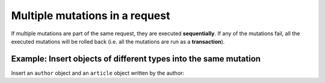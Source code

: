 Multiple mutations in a request
===============================
If multiple mutations are part of the same request, they are executed **sequentially**. If any of the mutations fail,
all the executed mutations will be rolled back (i.e. all the mutations are run as a **transaction**).

Example: Insert objects of different types into the same mutation
---------------------------------------------------------------
Insert an ``author`` object and an ``article`` object written by the author:

.. graphiql::
  :view_only:
  :query:
    mutation insert_author_and_article {
      insert_author(
        objects: [
          {id: 11, name: "Jane"}
        ]
      ) {
        affected_rows,
        returning {
          id
          name
        }
      }
      insert_article(
        objects: [
          {id: 21, title: "Article 1", content: "Sample content", author_id: 11}
        ]
      ) {
        affected_rows,
        returning {
          id
          title
        }
      }
    }
  :response:
    {
      "data": {
        "insert_author": {
          "affected_rows": 1,
          "returning": [
            {
              "id": 11,
              "name": "Jane"
            }
          ]
        },
        "insert_article": {
          "affected_rows": 1,
          "returning": [
            {
              "id": 21,
              "title": "Article 1"
            }
          ]
        }
      }
    }

..
  Insert an object and a nested object in the same mutation
  ---------------------------------------------------------
  *This is currently work in progress*.